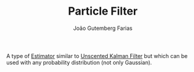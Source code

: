 #+TITLE: Particle Filter
#+AUTHOR: João Gutemberg Farias
#+EMAIL: joao.gutemberg.farias@gmail.com
#+CREATED: [2021-09-23 Thu 16:37]
#+LAST_MODIFIED: [2021-09-23 Thu 16:48]
#+ROAM_TAGS: 

A type of [[file:estimation.org][Estimator]] similar to [[file:unscented_kalman_filter.org][Unscented Kalman Filter]] but which can be used with any probability distribution (not only Gaussian).
